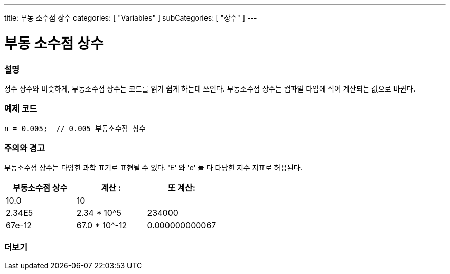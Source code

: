---
title: 부동 소수점 상수
categories: [ "Variables" ]
subCategories: [ "상수" ]
---





= 부동 소수점 상수


// OVERVIEW SECTION STARTS
[#overview]
--

[float]
=== 설명
정수 상수와 비슷하게, 부동소수점 상수는 코드를 읽기 쉽게 하는데 쓰인다. 부동소수점 상수는 컴파일 타임에 식이 계산되는 값으로 바뀐다.

[%hardbreaks]

--
// OVERVIEW SECTION ENDS



// HOW TO USE SECTION STARTS
[#howtouse]
--

[float]
=== 예제 코드

[source,arduino]
----
n = 0.005;  // 0.005 부동소수점 상수
----
[%hardbreaks]

[float]
=== 주의와 경고
부동소수점 상수는 다양한 과학 표기로 표현될 수 있다. 'E' 와 'e' 둘 다 타당한 지수 지표로 허용된다.

[%hardbreaks]

|===
|부동소수점 상수 |계산 : |또 계산:

|10.0
|10
|

|2.34E5
|2.34 * 10^5
|234000

|67e-12
|67.0 * 10^-12
|0.000000000067

|===
[%hardbreaks]

--
// HOW TO USE SECTION ENDS




// SEE ALSO SECTION BEGINS
[#see_also]
--

[float]
=== 더보기

[role="language"]

--
// SEE ALSO SECTION ENDS
